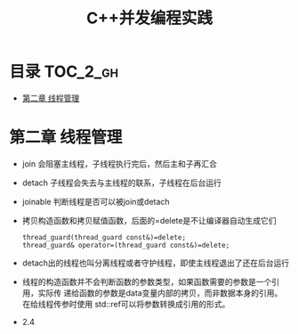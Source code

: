#+TITLE: C++并发编程实践

* 目录 :TOC_2_gh:
- [[#第二章-线程管理][第二章 线程管理]]

* 第二章 线程管理
  - join 会阻塞主线程，子线程执行完后，然后主和子再汇合
  - detach 子线程会失去与主线程的联系，子线程在后台运行
  - joinable 判断线程是否可以被join或detach
  - 拷贝构造函数和拷贝赋值函数，后面的=delete是不让编译器自动生成它们
    #+begin_src c++
    thread_guard(thread_guard const&)=delete;
    thread_guard& operator=(thread_guard const&)=delete;
    #+end_src
  - detach出的线程也叫分离线程或者守护线程，即使主线程退出了还在后台运行
  - 线程的构造函数并不会判断函数的参数类型，如果函数需要的参数是一个引用，实际传
    递给函数的参数是data变量内部的拷贝，而非数据本身的引用。在给线程传参时使用
    std::ref可以将参数转换成引用的形式。
  - 2.4
